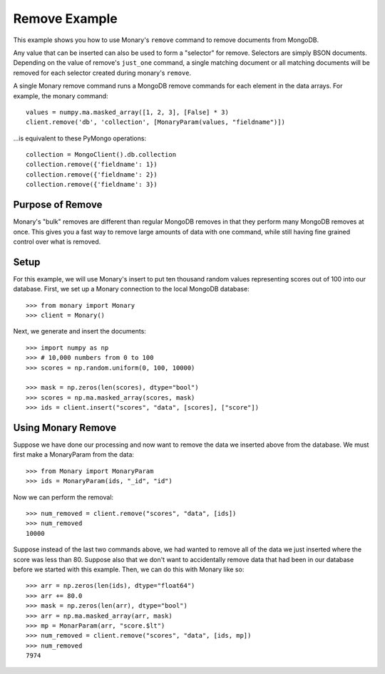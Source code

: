 Remove Example
==============

This example shows you how to use Monary's ``remove`` command to remove
documents from MongoDB.

Any value that can be inserted can also be used to form a "selector" for
remove. Selectors are simply BSON documents. Depending on the value of remove's
``just_one`` command, a single matching document or all matching documents will
be removed for each selector created during monary's ``remove``.

A single Monary remove command runs a MongoDB remove commands for each element
in the data arrays. For example, the monary command::

    values = numpy.ma.masked_array([1, 2, 3], [False] * 3)
    client.remove('db', 'collection', [MonaryParam(values, "fieldname")])

\...is equivalent to these PyMongo operations::

    collection = MongoClient().db.collection
    collection.remove({'fieldname': 1})
    collection.remove({'fieldname': 2})
    collection.remove({'fieldname': 3})

.. seealso::

    :doc:`Monary's Insert Example </examples/insert>` and
    `the MongoDB remove reference
    <http://docs.mongodb.org/manual/reference/method/db.collection.remove/>`_

Purpose of Remove
-----------------
Monary's "bulk" removes are different than regular MongoDB removes in that they
perform many MongoDB removes at once. This gives you a fast way to remove large
amounts of data with one command, while still having fine grained control over
what is removed.

Setup
-----
For this example, we will use Monary's insert to put ten thousand random values
representing scores out of 100 into our database. First, we set up a Monary
connection to the local MongoDB database::

    >>> from monary import Monary
    >>> client = Monary()

Next, we generate and insert the documents::

    >>> import numpy as np
    >>> # 10,000 numbers from 0 to 100
    >>> scores = np.random.uniform(0, 100, 10000)

    >>> mask = np.zeros(len(scores), dtype="bool")
    >>> scores = np.ma.masked_array(scores, mask)
    >>> ids = client.insert("scores", "data", [scores], ["score"])


Using Monary Remove
-------------------
Suppose we have done our processing and now want to remove the data we inserted
above from the database. We must first make a MonaryParam from the data::

    >>> from Monary import MonaryParam
    >>> ids = MonaryParam(ids, "_id", "id")

Now we can perform the removal::

    >>> num_removed = client.remove("scores", "data", [ids])
    >>> num_removed
    10000

Suppose instead of the last two commands above, we had wanted to remove all of
the data we just inserted where the score was less than 80. Suppose also that
we don't want to accidentally remove data that had been in our database before
we started with this example. Then, we can do this with Monary like so::

    >>> arr = np.zeros(len(ids), dtype="float64")
    >>> arr += 80.0
    >>> mask = np.zeros(len(arr), dtype="bool")
    >>> arr = np.ma.masked_array(arr, mask)
    >>> mp = MonarParam(arr, "score.$lt")
    >>> num_removed = client.remove("scores", "data", [ids, mp])
    >>> num_removed
    7974
